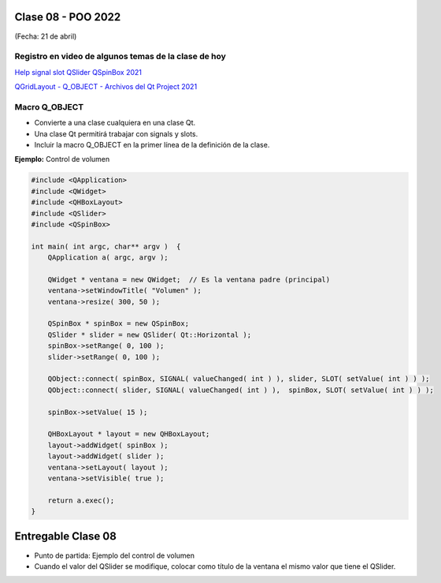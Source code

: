 .. -*- coding: utf-8 -*-

.. _rcs_subversion:

Clase 08 - POO 2022
===================
(Fecha: 21 de abril)

Registro en video de algunos temas de la clase de hoy
^^^^^^^^^^^^^^^^^^^^^^^^^^^^^^^^^^^^^^^^^^^^^^^^^^^^^

`Help signal slot QSlider QSpinBox 2021 <https://www.youtube.com/watch?v=BHog8TPjnos>`_

`QGridLayout - Q_OBJECT - Archivos del Qt Project 2021 <https://www.youtube.com/watch?v=KwtBKCs4B1c>`_





Macro Q_OBJECT
^^^^^^^^^^^^^^

- Convierte a una clase cualquiera en una clase Qt.
- Una clase Qt permitirá trabajar con signals y slots.
- Incluir la macro Q_OBJECT en la primer línea de la definición de la clase.

	
**Ejemplo:** Control de volumen

.. code-block:: c

	#include <QApplication>
	#include <QWidget>
	#include <QHBoxLayout>
	#include <QSlider>
	#include <QSpinBox>

	int main( int argc, char** argv )  {
	    QApplication a( argc, argv );

	    QWidget * ventana = new QWidget;  // Es la ventana padre (principal)
	    ventana->setWindowTitle( "Volumen" ); 
	    ventana->resize( 300, 50 );

	    QSpinBox * spinBox = new QSpinBox;
	    QSlider * slider = new QSlider( Qt::Horizontal );
	    spinBox->setRange( 0, 100 );
	    slider->setRange( 0, 100 );

	    QObject::connect( spinBox, SIGNAL( valueChanged( int ) ), slider, SLOT( setValue( int ) ) );
	    QObject::connect( slider, SIGNAL( valueChanged( int ) ),  spinBox, SLOT( setValue( int ) ) );

	    spinBox->setValue( 15 );

	    QHBoxLayout * layout = new QHBoxLayout;
	    layout->addWidget( spinBox );
	    layout->addWidget( slider );
	    ventana->setLayout( layout );
	    ventana->setVisible( true );	

	    return a.exec();
	}
	


Entregable Clase 08
===================

- Punto de partida: Ejemplo del control de volumen
- Cuando el valor del QSlider se modifique, colocar como título de la ventana el mismo valor que tiene el QSlider. 






